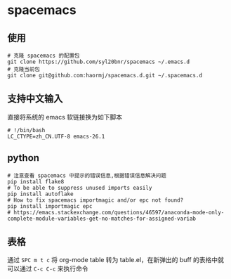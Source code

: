 * spacemacs
** 使用
#+BEGIN_SRC shell
# 克隆 spacemacs 的配置包
git clone https://github.com/syl20bnr/spacemacs ~/.emacs.d
# 克隆当前包
git clone git@github.com:haormj/spacemacs.d.git ~/.spacemacs.d
#+END_SRC
** 支持中文输入
直接将系统的 emacs 软链接换为如下脚本
#+BEGIN_SRC shell
# !/bin/bash
LC_CTYPE=zh_CN.UTF-8 emacs-26.1
#+END_SRC
** python
#+BEGIN_SRC shell
# 注意查看 spacemacs 中提示的错误信息,根据错误信息解决问题
pip install flake8
# To be able to suppress unused imports easily
pip install autoflake
# How to fix spacemacs importmagic and/or epc not found?
pip install importmagic epc
# https://emacs.stackexchange.com/questions/46597/anaconda-mode-only-complete-module-variables-get-no-matches-for-assigned-variab
#+END_SRC
** 表格
通过 ~SPC m t c~ 将 org-mode table 转为 table.el，在新弹出的 buff 的表格中就可以通过 ~C-c C-c~ 来执行命令  
